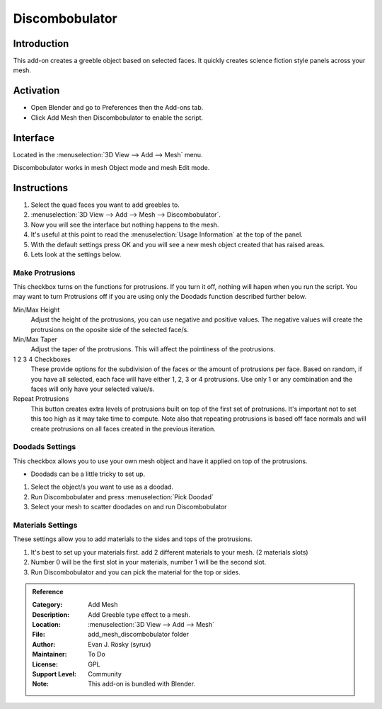 
***************
Discombobulator
***************


Introduction
============

This add-on creates a greeble object based on selected faces.
It quickly creates science fiction style panels across your mesh.


Activation
==========

- Open Blender and go to Preferences then the Add-ons tab.
- Click Add Mesh then Discombobulator to enable the script.


Interface
=========

.. figure:: /images/addons_add_mesh_discombobulator_ui.jpg
   :align: right
   :figwidth: 310px

Located in the :menuselection:`3D View --> Add --> Mesh` menu.

Discombobulator works in mesh Object mode and mesh Edit mode.


Instructions
============

#. Select the quad faces you want to add greebles to.
#. :menuselection:`3D View --> Add --> Mesh --> Discombobulator`.
#. Now you will see the interface but nothing happens to the mesh.
#. It's useful at this point to read the :menuselection:`Usage Information` at the top of the panel.
#. With the default settings press OK and you will see a new mesh object created that has raised areas.
#. Lets look at the settings below.


Make Protrusions
----------------

This checkbox turns on the functions for protrusions. If you turn it off, nothing will hapen when you run the script.
You may want to turn Protrusions off if you are using only the Doodads function described further below.

Min/Max Height
   Adjust the height of the protrusions, you can use negative and positive values.
   The negative values will create the protrusions on the oposite side of the selected face/s.

Min/Max Taper
   Adjust the taper of the protrusions. This will affect the pointiness of the protrusions.

1 2 3 4 Checkboxes
   These provide options for the subdivision of the faces or the amount of protrusions per face.
   Based on random, if you have all selected, each face will have either 1, 2, 3 or 4 protrusions.
   Use only 1 or any combination and the faces will only have your selected value/s.

Repeat Protrusions
   This button creates extra levels of protrusions built on top of the first set of protrusions.
   It's important not to set this too high as it may take time to compute.
   Note also that repeating protrusions is based off face normals and will create protrusions on all faces created in the previous iteration.
      

Doodads Settings
----------------

This checkbox allows you to use your own mesh object and have it applied on top of the protrusions.

- Doodads can be a little tricky to set up.

#. Select the object/s you want to use as a doodad.
#. Run Discombobulater and press :menuselection:`Pick Doodad`
#. Select your mesh to scatter doodades on and run Discombobulator


Materials Settings
------------------

These settings allow you to add materials to the sides and tops of the protrusions.

#. It's best to set up your materials first. add 2 different materials to your mesh. (2 materials slots)
#. Number 0 will be the first slot in your materials, number 1 will be the second slot.
#. Run Discombobulator and you can pick the material for the top or sides.


.. admonition:: Reference
   :class: refbox

   :Category:  Add Mesh
   :Description: Add Greeble type effect to a mesh.
   :Location: :menuselection:`3D View --> Add --> Mesh`
   :File: add_mesh_discombobulator folder
   :Author: Evan J. Rosky (syrux)
   :Maintainer: To Do
   :License: GPL
   :Support Level: Community
   :Note: This add-on is bundled with Blender.
